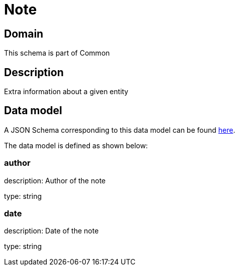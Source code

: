= Note

[#domain]
== Domain

This schema is part of Common

[#description]
== Description
Extra information about a given entity


[#data_model]
== Data model

A JSON Schema corresponding to this data model can be found https://tmforum.org[here].

The data model is defined as shown below:


=== author
description: Author of the note

type: string


=== date
description: Date of the note

type: string

